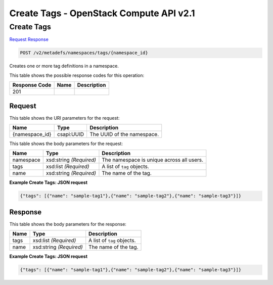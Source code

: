 =============================================================================
Create Tags -  OpenStack Compute API v2.1
=============================================================================

Create Tags
~~~~~~~~~~~~~~~~~~~~~~~~~

`Request <POST_create_tags_v2_metadefs_namespaces_tags_namespace_id_.rst#request>`__
`Response <POST_create_tags_v2_metadefs_namespaces_tags_namespace_id_.rst#response>`__

.. code-block:: javascript

    POST /v2/metadefs/namespaces/tags/{namespace_id}

Creates one or more tag definitions in a namespace.



This table shows the possible response codes for this operation:


+--------------------------+-------------------------+-------------------------+
|Response Code             |Name                     |Description              |
+==========================+=========================+=========================+
|201                       |                         |                         |
+--------------------------+-------------------------+-------------------------+


Request
^^^^^^^^^^^^^^^^^

This table shows the URI parameters for the request:

+--------------------------+-------------------------+-------------------------+
|Name                      |Type                     |Description              |
+==========================+=========================+=========================+
|{namespace_id}            |csapi:UUID               |The UUID of the          |
|                          |                         |namespace.               |
+--------------------------+-------------------------+-------------------------+





This table shows the body parameters for the request:

+--------------------------+-------------------------+-------------------------+
|Name                      |Type                     |Description              |
+==========================+=========================+=========================+
|namespace                 |xsd:string *(Required)*  |The namespace is unique  |
|                          |                         |across all users.        |
+--------------------------+-------------------------+-------------------------+
|tags                      |xsd:list *(Required)*    |A list of ``tag``        |
|                          |                         |objects.                 |
+--------------------------+-------------------------+-------------------------+
|name                      |xsd:string *(Required)*  |The name of the tag.     |
+--------------------------+-------------------------+-------------------------+





**Example Create Tags: JSON request**


.. code::

    {"tags": [{"name": "sample-tag1"},{"name": "sample-tag2"},{"name": "sample-tag3"}]}


Response
^^^^^^^^^^^^^^^^^^


This table shows the body parameters for the response:

+--------------------------+-------------------------+-------------------------+
|Name                      |Type                     |Description              |
+==========================+=========================+=========================+
|tags                      |xsd:list *(Required)*    |A list of ``tag``        |
|                          |                         |objects.                 |
+--------------------------+-------------------------+-------------------------+
|name                      |xsd:string *(Required)*  |The name of the tag.     |
+--------------------------+-------------------------+-------------------------+





**Example Create Tags: JSON request**


.. code::

    {"tags": [{"name": "sample-tag1"},{"name": "sample-tag2"},{"name": "sample-tag3"}]}

